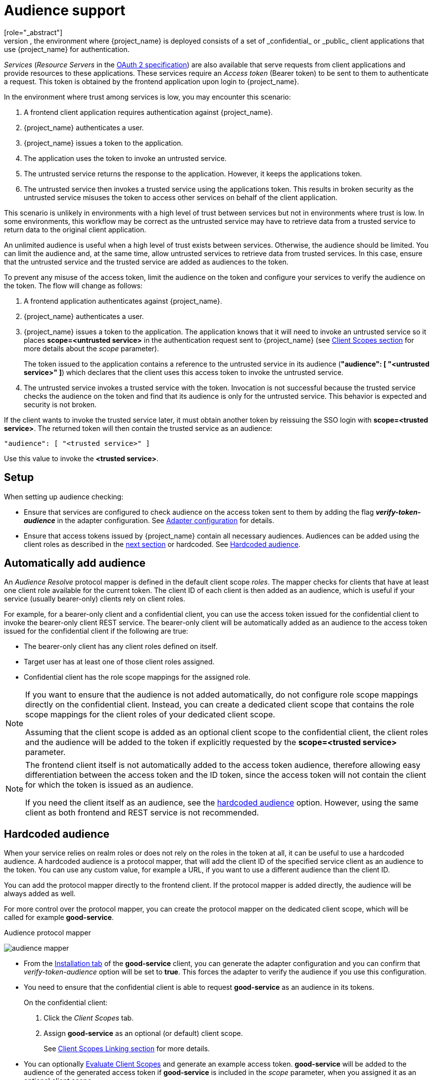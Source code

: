 [[audience-support]]
= Audience support
[role="_abstract"]
Typically, the environment where {project_name} is deployed consists of a set of _confidential_ or _public_ client applications that use {project_name} for authentication.

_Services_ (_Resource Servers_ in the https://datatracker.ietf.org/doc/html/draft-ietf-oauth-mtls-08#section-4.2[OAuth 2 specification]) are also available that serve requests from client applications and provide resources to these applications. These services require an _Access token_ (Bearer token) to be sent to them to authenticate a request. This token is obtained by the frontend application upon login to {project_name}.

In the environment where trust among services is low, you may encounter this scenario:

. A frontend client application requires authentication against {project_name}.

. {project_name} authenticates a user. 

. {project_name} issues a token to the application.

. The application uses the token to invoke an untrusted service.

. The untrusted service returns the response to the application. However, it keeps the applications token.

. The untrusted service then invokes a trusted service using the applications token. This results in broken security as the untrusted service misuses the token to access other services on behalf of the client application.

This scenario is unlikely in environments with a high level of trust between services but not in environments where trust is low. In some environments, this workflow may be correct as the untrusted service may have to retrieve data from a trusted service to return data to the original client application.

An unlimited audience is useful when a high level of trust exists between services. Otherwise, the audience should be limited. You can limit the audience and, at the same time, allow untrusted services to retrieve data from trusted services. In this case, ensure that the untrusted service and the trusted service are added as audiences to the token.

To prevent any misuse of the access token, limit the audience on the token and configure your services to verify the audience on the token. The flow will change as follows:

. A frontend application authenticates against {project_name}.

. {project_name} authenticates a user. 

. {project_name} issues a token to the application. The application knows that it will need to invoke an untrusted service so it places *scope=<untrusted service>* in the authentication request sent to {project_name} (see <<_client_scopes, Client Scopes section>> for more details about the _scope_ parameter).
+
The token issued to the application contains a reference to the untrusted service in its audience (*"audience": [ "<untrusted service>" ]*) which declares that the client uses this access token to invoke the untrusted service. 
+
.The untrusted service serves the request to the client application but also keeps the token.

. The untrusted service invokes a trusted service with the token. Invocation is not successful because the trusted service checks the audience on the token and find that its audience is only for the untrusted service. This behavior is expected and security is not broken.

If the client wants to invoke the trusted service later, it must obtain another token by reissuing the SSO login with *scope=<trusted service>*. The returned token will then contain the trusted service as an audience:

[source,json]
----
"audience": [ "<trusted service>" ]
----
Use this value to invoke the *<trusted service>*.

== Setup

When setting up audience checking:

* Ensure that services are configured to check audience on the access token sent to them by adding the flag *_verify-token-audience_* in the adapter configuration. See link:{adapterguide_link_latest}#_java_adapter_config[Adapter configuration] for details.

* Ensure that access tokens issued by {project_name} contain all necessary audiences. Audiences can be added using the client roles as described in the <<_audience_resolve, next section>> or hardcoded. See <<_audience_hardcoded, Hardcoded audience>>.

[[_audience_resolve]]
== Automatically add audience

An _Audience Resolve_ protocol mapper is defined in the default client scope _roles_. The mapper checks for clients that have at least one client role available for the current token. The client ID of each client is then added as an audience, which is useful if your service (usually bearer-only) clients rely on client roles.

For example, for a bearer-only client and a confidential client,
you can use the access token issued for the confidential client to invoke the bearer-only client REST service. The bearer-only client will be automatically added as an audience to the access token issued for the confidential client if the following are true:

* The bearer-only client has any client roles defined on itself.

* Target user has at least one of those client roles assigned.

* Confidential client has the role scope mappings for the assigned role.

[NOTE]
====
If you want to ensure that the audience is not added automatically, do not configure role scope mappings directly on the confidential client. Instead, you can create a dedicated client scope that contains the role scope mappings for the client roles of your dedicated client scope. 

Assuming that the client scope is added as an optional client scope to the confidential client, the client roles and the audience will be added to the token if explicitly requested by the *scope=<trusted service>*  parameter.
====

[NOTE]
====
The frontend client itself is not automatically added to the access token audience, therefore allowing easy differentiation between the access token and the ID token, since the access token will not contain the client for which the token is issued as an audience.

If you need the client itself as an audience, see the
<<_audience_hardcoded, hardcoded audience>> option. However, using the same client as both frontend and REST service is not recommended.
====

[[_audience_hardcoded]]
== Hardcoded audience

When your service relies on realm roles or does not rely on the roles in the token at all, it can be useful to use a hardcoded audience. A hardcoded audience is a protocol mapper, that will add the client ID of the specified service client as an audience to the token.
You can use any custom value, for example a URL, if you want to use a different audience than the client ID.

You can add the protocol mapper directly to the frontend client. If the protocol mapper is added directly, the audience will be always added as well.

For more control over the protocol mapper, you can create the protocol mapper on the dedicated client scope, which will be called for example *good-service*.

.Audience protocol mapper
image:{project_images}/audience_mapper.png[]

* From the <<_client_installation, Installation tab>> of the *good-service* client, you can generate the adapter configuration and you can confirm that _verify-token-audience_ option will be set to *true*. This forces the adapter to verify the audience if you use this configuration.

* You need to ensure that the confidential client is able to request *good-service* as an audience in its tokens.
+
On the confidential client:
+
. Click the _Client Scopes_ tab.
. Assign *good-service* as an optional (or default) client scope. 
+
See <<_client_scopes_linking, Client Scopes Linking section>> for more details.

* You can optionally <<_client_scopes_evaluate, Evaluate Client Scopes>> and generate an example access token. *good-service* will be added to the audience of the generated access token if *good-service* is included in the _scope_ parameter, when you assigned it as an optional client scope.

* In your confidential client application, ensure that the _scope_ parameter is used. The value *good-service* must be included when you want to issue the token for accessing *good-service*. 
+
See:
+
** link:{adapterguide_link}#_params_forwarding[parameters forwarding section] if your application uses the servlet adapter.
** link:{adapterguide_link}#_javascript_adapter[javascript adapter section] if your application uses the javascript adapter.

NOTE: Both the _Audience_ and _Audience Resolve_ protocol mappers add the audiences to the access token only, by default. The ID Token typically contains only a single audience, the client ID for which the token was issued, a requirement of the OpenID Connect specification. However, the access token does not necessarily have the client ID, which was the token issued for, unless the audience mappers added it.
